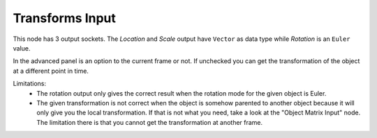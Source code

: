 Transforms Input
================

.. image:: images/object_transforms_input_node.png

This node has 3 output sockets. The *Location* and *Scale* output have ``Vector``
as data type while *Rotation* is an ``Euler`` value.

In the advanced panel is an option to the current frame or not. If unchecked
you can get the transformation of the object at a different point in time.

Limitations:
    - The rotation output only gives the correct result when the rotation mode
      for the given object is Euler.
    - The given transformation is not correct when the object is somehow parented
      to another object because it will only give you the local transformation.
      If that is not what you need, take a look at the "Object Matrix Input" node.
      The limitation there is that you cannot get the transformation at another frame.
